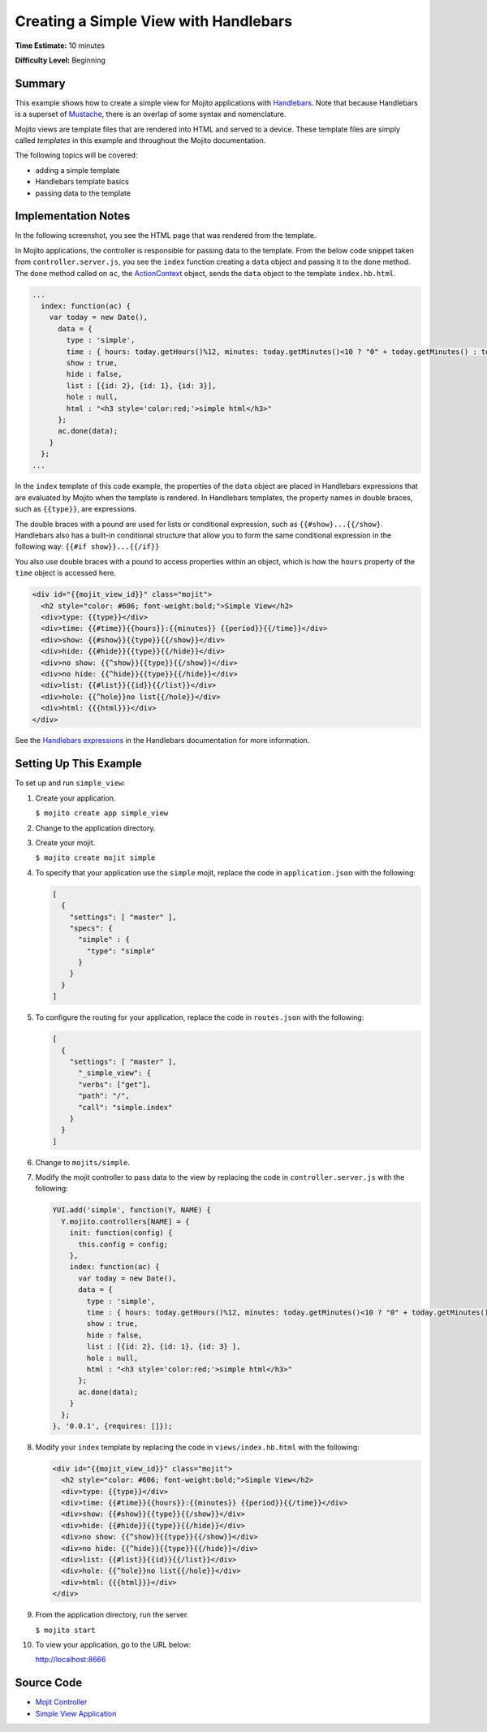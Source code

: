 ======================================
Creating a Simple View with Handlebars
======================================

**Time Estimate:** 10 minutes

**Difficulty Level:** Beginning

Summary
=======

This example shows how to create a simple view for Mojito applications with 
`Handlebars <http://handlebarsjs.com/>`_. Note that because Handlebars is a superset 
of `Mustache <http://mustache.github.com/>`_, there is an overlap of some syntax and nomenclature.


Mojito views are template files that are rendered into HTML and served to a device.
These template files are simply called *templates* in this example and throughout the 
Mojito documentation.


The following topics will be covered:

- adding a simple template
- Handlebars template basics
- passing data to the template

Implementation Notes
====================

In the following screenshot, you see the HTML page that was rendered from the template.

.. image:: images/simple_view_preview.jpg
   :height: 288px
   :width: 226px

In Mojito applications, the controller is responsible for passing data to the template. From 
the below code snippet taken from ``controller.server.js``, you see the ``index`` function 
creating a ``data`` object and passing it to the ``done`` method. The ``done`` method called on 
``ac``, the `ActionContext <../../api/classes/ActionContext.html>`_ object, sends the ``data`` 
object to the template ``index.hb.html``.

.. code-block:: javascript

   ...
     index: function(ac) {
       var today = new Date(),
         data = {
           type : 'simple',
           time : { hours: today.getHours()%12, minutes: today.getMinutes()<10 ? "0" + today.getMinutes() : today.getMinutes(), period: today.getHours()>=12 ? "p.m." : "a.m."},
           show : true,
           hide : false,
           list : [{id: 2}, {id: 1}, {id: 3}],
           hole : null,
           html : "<h3 style='color:red;'>simple html</h3>"
         };
         ac.done(data);
       }
     };
   ...

In the ``index`` template of this code example, the properties of the ``data`` object are 
placed in Handlebars expressions that are evaluated by Mojito when the template is rendered. 
In Handlebars templates, the property names in double braces, such as ``{{type}}``, are expressions.

The double braces with a pound are used for lists or conditional 
expression, such as ``{{#show}...{{/show}``. Handlebars also has a built-in conditional structure
that allow you to form the same conditional expression in the following way: ``{{#if show}}...{{/if}}``

You also use double braces with a pound to access properties within an object, which is how the 
``hours`` property of the ``time`` object is accessed here.


.. code-block:: html

   <div id="{{mojit_view_id}}" class="mojit">
     <h2 style="color: #606; font-weight:bold;">Simple View</h2>
     <div>type: {{type}}</div>
     <div>time: {{#time}}{{hours}}:{{minutes}} {{period}}{{/time}}</div>
     <div>show: {{#show}}{{type}}{{/show}}</div>
     <div>hide: {{#hide}}{{type}}{{/hide}}</div>
     <div>no show: {{^show}}{{type}}{{/show}}</div>
     <div>no hide: {{^hide}}{{type}}{{/hide}}</div>
     <div>list: {{#list}}{{id}}{{/list}}</div>
     <div>hole: {{^hole}}no list{{/hole}}</div>
     <div>html: {{{html}}}</div>
   </div>

See the `Handlebars expressions <http://handlebarsjs.com/expressions.html>`_ in the Handlebars 
documentation for more information.

Setting Up This Example
=======================

To set up and run ``simple_view``:

#. Create your application.

   ``$ mojito create app simple_view``
#. Change to the application directory.
#. Create your mojit.

   ``$ mojito create mojit simple``
#. To specify that your application use the ``simple`` mojit, replace the code in 
   ``application.json`` with the following:

   .. code-block:: javascript

      [
        {
          "settings": [ "master" ],
          "specs": {
            "simple" : {
              "type": "simple"
            }
          }
        }
      ]

#. To configure the routing for your application, replace the code in ``routes.json`` with the following:

   .. code-block:: javascript

      [
        {
          "settings": [ "master" ],
            "_simple_view": {
            "verbs": ["get"],
            "path": "/",
            "call": "simple.index"
          }
        }
      ]

#. Change to ``mojits/simple``.
#. Modify the mojit controller to pass data to the view by replacing the code in 
   ``controller.server.js`` with the following:

   .. code-block:: javascript

      YUI.add('simple', function(Y, NAME) {
        Y.mojito.controllers[NAME] = {
          init: function(config) {
            this.config = config;
          },
          index: function(ac) {
            var today = new Date(),
            data = {
              type : 'simple',
              time : { hours: today.getHours()%12, minutes: today.getMinutes()<10 ? "0" + today.getMinutes() : today.getMinutes(), period: today.getHours()>=12 ? "p.m." : "a.m."},
              show : true,
              hide : false,
              list : [{id: 2}, {id: 1}, {id: 3} ],
              hole : null,
              html : "<h3 style='color:red;'>simple html</h3>"
            };
            ac.done(data);
          }
        };
      }, '0.0.1', {requires: []});

#. Modify your ``index`` template by replacing the code in ``views/index.hb.html`` with the 
   following:

   .. code-block:: html

      <div id="{{mojit_view_id}}" class="mojit">
        <h2 style="color: #606; font-weight:bold;">Simple View</h2>
        <div>type: {{type}}</div>
        <div>time: {{#time}}{{hours}}:{{minutes}} {{period}}{{/time}}</div>
        <div>show: {{#show}}{{type}}{{/show}}</div>
        <div>hide: {{#hide}}{{type}}{{/hide}}</div>
        <div>no show: {{^show}}{{type}}{{/show}}</div>
        <div>no hide: {{^hide}}{{type}}{{/hide}}</div>
        <div>list: {{#list}}{{id}}{{/list}}</div>
        <div>hole: {{^hole}}no list{{/hole}}</div>
        <div>html: {{{html}}}</div>
      </div>

#. From the application directory, run the server.

   ``$ mojito start``
#. To view your application, go to the URL below:

   http://localhost:8666

Source Code
===========

- `Mojit Controller <http://github.com/yahoo/mojito/tree/master/examples/developer-guide/simple_view/mojits/simple/controller.server.js>`_
- `Simple View Application <http://github.com/yahoo/mojito/tree/master/examples/developer-guide/simple_view/>`_